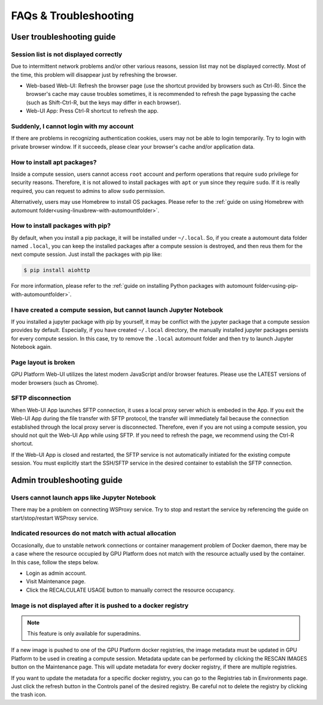 =======================
FAQs & Troubleshooting
=======================

User troubleshooting guide
---------------------------

Session list is not displayed correctly
^^^^^^^^^^^^^^^^^^^^^^^^^^^^^^^^^^^^^^^

Due to intermittent network problems and/or other various reasons, session list
may not be displayed correctly. Most of the time, this problem will disappear just by
refreshing the browser.

- Web-based Web-UI: Refresh the browser page (use the shortcut provided by
  browsers such as Ctrl-R). Since the browser's cache may cause troubles
  sometimes, it is recommended to refresh the page bypassing the cache
  (such as Shift-Ctrl-R, but the keys may differ in each browser).
- Web-UI App: Press Ctrl-R shortcut to refresh the app.

Suddenly, I cannot login with my account
^^^^^^^^^^^^^^^^^^^^^^^^^^^^^^^^^^^^^^^^

If there are problems in recognizing authentication cookies, users may not be able to login temporarily. Try
to login with private browser window. If it succeeds, please clear your
browser's cache and/or application data.

.. _installing_apt_pkg:

How to install apt packages?
^^^^^^^^^^^^^^^^^^^^^^^^^^^^

Inside a compute session, users cannot access ``root`` account and perform
operations that require ``sudo`` privilege for security reasons. Therefore, it
is not allowed to install packages with ``apt`` or ``yum`` since they require
``sudo``. If it is really required, you can request to admins to allow ``sudo``
permission.

Alternatively, users may use Homebrew to install OS packages. Please refer to
the :ref:`guide on using Homebrew with automount
folder<using-linuxbrew-with-automountfolder>`.

.. _install_pip_pkg:

How to install packages with pip?
^^^^^^^^^^^^^^^^^^^^^^^^^^^^^^^^^

By default, when you install a pip package, it will be installed under
``~/.local``. So, if you create a automount data folder named ``.local``, you
can keep the installed packages after a compute session is destroyed, and then
reus them for the next compute session. Just install the packages with pip like:

.. code-block:: shell

   $ pip install aiohttp

For more information, please refer to the :ref:`guide on installing Python
packages with automount folder<using-pip-with-automountfolder>`.

I have created a compute session, but cannot launch Jupyter Notebook
^^^^^^^^^^^^^^^^^^^^^^^^^^^^^^^^^^^^^^^^^^^^^^^^^^^^^^^^^^^^^^^^^^^^

If you installed a jupyter package with pip by yourself, it may be conflict with
the jupyter package that a compute session provides by default. Especially, if you
have created ``~/.local`` directory, the manually installed jupyter packages
persists for every compute session. In this case, try to remove the ``.local``
automount folder and then try to launch Jupyter Notebook again.

Page layout is broken
^^^^^^^^^^^^^^^^^^^^^

GPU Platform Web-UI utilizes the latest modern JavaScript and/or browser features.
Please use the LATEST versions of moder browsers (such as Chrome).

SFTP disconnection
^^^^^^^^^^^^^^^^^^

When Web-UI App launches SFTP connection, it uses a local proxy server which is
embeded in the App. If you exit the Web-UI App during the file transfer with
SFTP protocol, the transfer will immediately fail because the connection
established through the local proxy server is disconnected.  Therefore, even if
you are not using a compute session, you should not quit the Web-UI App while
using SFTP. If you need to refresh the page, we recommend using the Ctrl-R
shortcut.

If the Web-UI App is closed and restarted, the SFTP service is not
automatically initiated for the existing compute session. You must explicitly
start the SSH/SFTP service in the desired container to establish the SFTP
connection.


Admin troubleshooting guide
----------------------------

Users cannot launch apps like Jupyter Notebook
^^^^^^^^^^^^^^^^^^^^^^^^^^^^^^^^^^^^^^^^^^^^^^

There may be a problem on connecting WSProxy service. Try to stop and restart
the service by referencing the guide on start/stop/restart WSProxy service.

Indicated resources do not match with actual allocation
^^^^^^^^^^^^^^^^^^^^^^^^^^^^^^^^^^^^^^^^^^^^^^^^^^^^^^^^

Occasionally, due to unstable network connections or container management
problem of Docker daemon, there may be a case where the resource occupied by
GPU Platform does not match with the resource actually used by the container. In this
case, follow the steps below.

* Login as admin account.
* Visit Maintenance page.
* Click the RECALCULATE USAGE button to manually correct the resource occupancy.

Image is not displayed after it is pushed to a docker registry
^^^^^^^^^^^^^^^^^^^^^^^^^^^^^^^^^^^^^^^^^^^^^^^^^^^^^^^^^^^^^^

.. note::
   This feature is only available for superadmins.

If a new image is pushed to one of the GPU Platform docker registries, the image
metadata must be updated in GPU Platform to be used in creating a compute session.
Metadata update can be performed by clicking the RESCAN IMAGES button on the
Maintenance page. This will update metadata for every docker registry, if
there are multiple registries.

If you want to update the metadata for a specific docker registry, you can go to
the Registries tab in Environments page.  Just click the refresh button in the
Controls panel of the desired registry. Be careful not to delete the registry
by clicking the trash icon.

